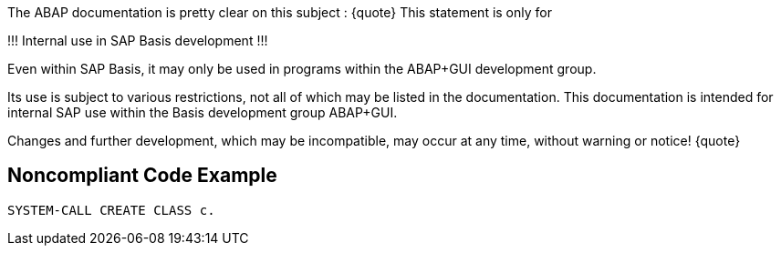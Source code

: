 The ABAP documentation is pretty clear on this subject :
{quote}
This statement is only for 

!!! Internal use in SAP Basis development !!! 

Even within SAP Basis, it may only be used in programs within the ABAP+GUI development group. 

Its use is subject to various restrictions, not all of which may be listed in the documentation. This documentation is intended for internal SAP use within the Basis development group ABAP+GUI. 

Changes and further development, which may be incompatible, may occur at any time, without warning or notice! 
{quote}


== Noncompliant Code Example

----
SYSTEM-CALL CREATE CLASS c. 
----

